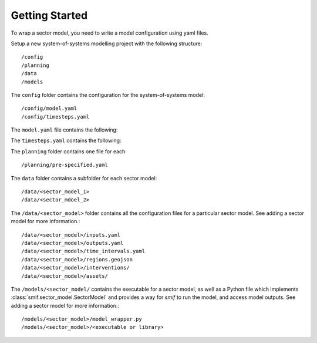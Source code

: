.. _getting_started

Getting Started 
===============

To wrap a sector model, you need to write a model configuration using yaml
files.

Setup a new system-of-systems modelling project with the following structure::

        /config
        /planning
        /data
        /models

The ``config`` folder contains the configuration for the system-of-systems
model::

        /config/model.yaml
        /config/timesteps.yaml

The ``model.yaml`` file contains the following::

The ``timesteps.yaml`` contains the following::


The ``planning`` folder contains one file for each ::

        /planning/pre-specified.yaml


The ``data`` folder contains a subfolder for each sector model::

        /data/<sector_model_1>
        /data/<sector_mdoel_2>


The ``/data/<sector_model>`` folder contains all the configuration files for a
particular sector model.  See adding a sector model for more information.::

        /data/<sector_model>/inputs.yaml
        /data/<sector_model>/outputs.yaml
        /data/<sector_model>/time_intervals.yaml
        /data/<sector_model>/regions.geojson
        /data/<sector_model>/interventions/
        /data/<sector_model>/assets/

The ``/models/<sector_model/`` contains the executable for a sector model,
as well as a Python file which implements :class:`smif.sector_model.SectorModel`
and provides a way for `smif` to run the model, and access model outputs.
See adding a sector model for more information.::


       /models/<sector_model>/model_wrapper.py
       /models/<sector_model>/<executable or library>